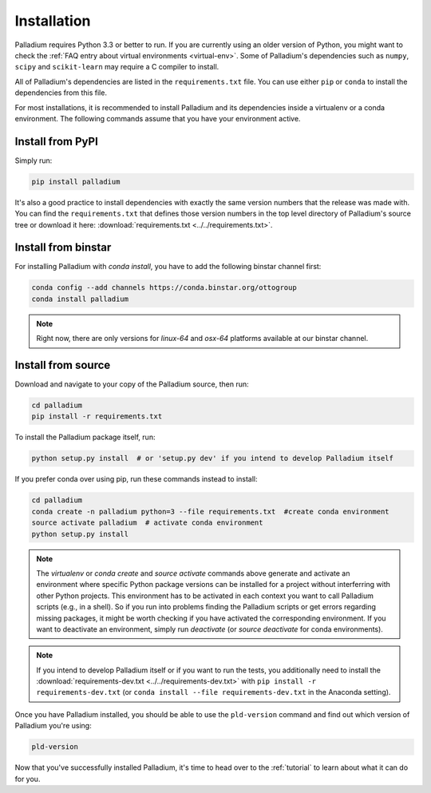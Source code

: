 .. _installation:

============
Installation
============

Palladium requires Python 3.3 or better to run. If you are currently using
an older version of Python, you might want to check the :ref:`FAQ
entry about virtual environments <virtual-env>`.  Some of Palladium's
dependencies such as ``numpy``, ``scipy`` and ``scikit-learn`` may
require a C compiler to install.

All of Palladium's dependencies are listed in the ``requirements.txt`` file.
You can use either ``pip`` or ``conda`` to install the dependencies
from this file.

For most installations, it is recommended to install Palladium and its
dependencies inside a virtualenv or a conda environment.  The
following commands assume that you have your environment active.

Install from PyPI
=================

Simply run:

.. code-block:: bash

  pip install palladium

It's also a good practice to install dependencies with exactly the
same version numbers that the release was made with.  You can find the
``requirements.txt`` that defines those version numbers in the top
level directory of Palladium's source tree or download it here:
:download:`requirements.txt <../../requirements.txt>`.

Install from binstar
====================

For installing Palladium with `conda install`, you have to add the
following binstar channel first:

.. code-block:: bash

  conda config --add channels https://conda.binstar.org/ottogroup
  conda install palladium

.. note::

  Right now, there are only versions for `linux-64` and `osx-64`
  platforms available at our binstar channel.

Install from source
===================

Download and navigate to your copy of the Palladium source, then run:

.. code-block:: bash

  cd palladium
  pip install -r requirements.txt

To install the Palladium package itself, run:

.. code-block:: bash

  python setup.py install  # or 'setup.py dev' if you intend to develop Palladium itself

If you prefer conda over using pip, run these commands instead to
install:

.. code-block:: bash

  cd palladium
  conda create -n palladium python=3 --file requirements.txt  #create conda environment
  source activate palladium  # activate conda environment
  python setup.py install

.. note::

  The `virtualenv` or `conda create` and `source activate` commands
  above generate and activate an environment where specific Python
  package versions can be installed for a project without interferring
  with other Python projects. This environment has to be activated in
  each context you want to call Palladium scripts (e.g., in a shell). So if
  you run into problems finding the Palladium scripts or get errors
  regarding missing packages, it might be worth checking if you have
  activated the corresponding environment. If you want to deactivate
  an environment, simply run `deactivate` (or `source deactivate` for
  conda environments).

.. note::

  If you intend to develop Palladium itself or if you want to run the
  tests, you additionally need to install the
  :download:`requirements-dev.txt <../../requirements-dev.txt>` with
  ``pip install -r requirements-dev.txt`` (or ``conda install --file
  requirements-dev.txt`` in the Anaconda setting).


Once you have Palladium installed, you should be able to use the
``pld-version`` command and find out which version of Palladium you're
using:

.. code-block:: bash

  pld-version

Now that you've successfully installed Palladium, it's time to head over to
the :ref:`tutorial` to learn about what it can do for you.
